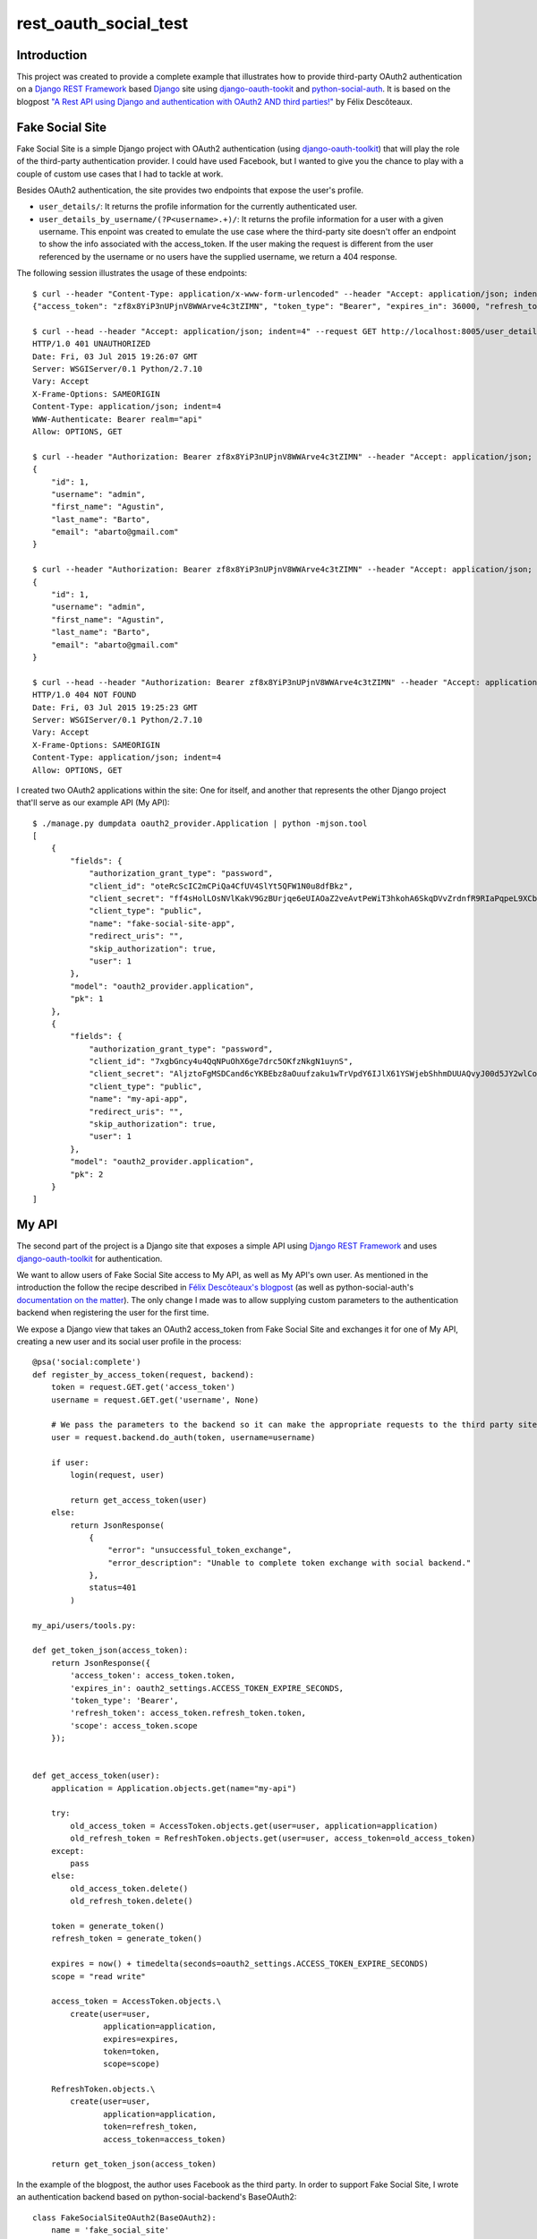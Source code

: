 rest_oauth_social_test
======================

Introduction
------------

This project was created to provide a complete example that illustrates how to provide third-party OAuth2 authentication on a `Django REST Framework <http://www.django-rest-framework.org/>`_ based `Django <https://www.djangoproject.com/>`_ site using `django-oauth-tookit <https://github.com/evonove/django-oauth-toolkit>`_ and `python-social-auth <https://github.com/omab/python-social-auth>`_. It is based on the blogpost `"A Rest API using Django and authentication with OAuth2 AND third parties!" <http://httplambda.com/a-rest-api-with-django-and-oauthw-authentication/>`_ by Félix Descôteaux.

Fake Social Site
----------------

Fake Social Site is a simple Django project with OAuth2 authentication (using `django-oauth-toolkit  <https://github.com/evonove/django-oauth-toolkit>`_) that will play the role of the third-party authentication provider. I could have used Facebook, but I wanted to give you the chance to play with a couple of custom use cases that I had to tackle at work.

Besides OAuth2 authentication, the site provides two endpoints that expose the user's profile.

* ``user_details/``: It returns the profile information for the currently authenticated user.
* ``user_details_by_username/(?P<username>.+)/``: It returns the profile information for a user with a given username. This enpoint was created to emulate the use case where the third-party site doesn't offer an endpoint to show the info associated with the access_token. If the user making the request is different from the user referenced by the username or no users have the supplied username, we return a 404 response.

The following session illustrates the usage of these endpoints:

::

    $ curl --header "Content-Type: application/x-www-form-urlencoded" --header "Accept: application/json; indent=4" --request POST --data "username=admin&password=admin&client_id=oteRcScIC2mCPiQa4CfUV4SlYt5QFW1N0u8dfBkz&grant_type=password" http://localhost:8005/o/token/; echo
    {"access_token": "zf8x8YiP3nUPjnV8WWArve4c3tZIMN", "token_type": "Bearer", "expires_in": 36000, "refresh_token": "fQF4BSp8nyFs72xobC2UzpeHHYmHYC", "scope": "read write"}

    $ curl --head --header "Accept: application/json; indent=4" --request GET http://localhost:8005/user_details/; echo
    HTTP/1.0 401 UNAUTHORIZED
    Date: Fri, 03 Jul 2015 19:26:07 GMT
    Server: WSGIServer/0.1 Python/2.7.10
    Vary: Accept
    X-Frame-Options: SAMEORIGIN
    Content-Type: application/json; indent=4
    WWW-Authenticate: Bearer realm="api"
    Allow: OPTIONS, GET

    $ curl --header "Authorization: Bearer zf8x8YiP3nUPjnV8WWArve4c3tZIMN" --header "Accept: application/json; indent=4" --request GET http://localhost:8005/user_details/; echo
    {
        "id": 1,
        "username": "admin",
        "first_name": "Agustin",
        "last_name": "Barto",
        "email": "abarto@gmail.com"
    }

    $ curl --header "Authorization: Bearer zf8x8YiP3nUPjnV8WWArve4c3tZIMN" --header "Accept: application/json; indent=4" --request GET http://localhost:8005/user_details_by_username/admin/; echo
    {
        "id": 1,
        "username": "admin",
        "first_name": "Agustin",
        "last_name": "Barto",
        "email": "abarto@gmail.com"
    }

    $ curl --head --header "Authorization: Bearer zf8x8YiP3nUPjnV8WWArve4c3tZIMN" --header "Accept: application/json; indent=4" --request GET http://localhost:8005/user_details_by_username/foobar/; echo
    HTTP/1.0 404 NOT FOUND
    Date: Fri, 03 Jul 2015 19:25:23 GMT
    Server: WSGIServer/0.1 Python/2.7.10
    Vary: Accept
    X-Frame-Options: SAMEORIGIN
    Content-Type: application/json; indent=4
    Allow: OPTIONS, GET

I created two OAuth2 applications within the site: One for itself, and another that represents the other Django project that'll serve as our example API (My API):

::

    $ ./manage.py dumpdata oauth2_provider.Application | python -mjson.tool
    [
        {
            "fields": {
                "authorization_grant_type": "password",
                "client_id": "oteRcScIC2mCPiQa4CfUV4SlYt5QFW1N0u8dfBkz",
                "client_secret": "ff4sHolLOsNVlKakV9GzBUrjqe6eUIAOaZ2veAvtPeWiT3hkohA6SkqDVvZrdnfR9RIaPqpeL9XCbZxOdqvcLjEO5qagXp1hAONEwg4V9M6jLTeot4KqSo6DDIqXqo3C",
                "client_type": "public",
                "name": "fake-social-site-app",
                "redirect_uris": "",
                "skip_authorization": true,
                "user": 1
            },
            "model": "oauth2_provider.application",
            "pk": 1
        },
        {
            "fields": {
                "authorization_grant_type": "password",
                "client_id": "7xgbGncy4u4QqNPuOhX6ge7drc5OKfzNkgN1uynS",
                "client_secret": "AljztoFgMSDCand6cYKBEbz8aOuufzaku1wTrVpdY6IJlX61YSWjebShhmDUUAQvyJ00d5JY2wlCoizVlPqWg87BAJYHGpRBWgfE1tleCYN9y6Vq96ecG70rKT1jolLd",
                "client_type": "public",
                "name": "my-api-app",
                "redirect_uris": "",
                "skip_authorization": true,
                "user": 1
            },
            "model": "oauth2_provider.application",
            "pk": 2
        }
    ]

My API
------

The second part of the project is a Django site that exposes a simple API using `Django REST Framework <http://www.django-rest-framework.org/>`_ and uses `django-oauth-toolkit <https://github.com/evonove/django-oauth-toolkit>`_ for authentication.

We want to allow users of Fake Social Site access to My API, as well as My API's own user. As mentioned in the introduction the follow the recipe described in `Félix Descôteaux's blogpost <http://httplambda.com/a-rest-api-with-django-and-oauthw-authentication/>`_ (as well as python-social-auth's `documentation on the matter <http://psa.matiasaguirre.net/docs/use_cases.html#signup-by-oauth-access-token>`_). The only change I made was to allow supplying custom parameters to the authentication backend when registering the user for the first time.

We expose a Django view that takes an OAuth2 access_token from Fake Social Site and exchanges it for one of My API, creating a new user and its social user profile in the process:

::

    @psa('social:complete')
    def register_by_access_token(request, backend):
        token = request.GET.get('access_token')
        username = request.GET.get('username', None)

        # We pass the parameters to the backend so it can make the appropriate requests to the third party site.
        user = request.backend.do_auth(token, username=username)

        if user:
            login(request, user)

            return get_access_token(user)
        else:
            return JsonResponse(
                {
                    "error": "unsuccessful_token_exchange",
                    "error_description": "Unable to complete token exchange with social backend."
                },
                status=401
            )

    my_api/users/tools.py:
          
    def get_token_json(access_token):
        return JsonResponse({
            'access_token': access_token.token,
            'expires_in': oauth2_settings.ACCESS_TOKEN_EXPIRE_SECONDS,
            'token_type': 'Bearer',
            'refresh_token': access_token.refresh_token.token,
            'scope': access_token.scope
        });
     
     
    def get_access_token(user):
        application = Application.objects.get(name="my-api")

        try:
            old_access_token = AccessToken.objects.get(user=user, application=application)
            old_refresh_token = RefreshToken.objects.get(user=user, access_token=old_access_token)
        except:
            pass
        else:
            old_access_token.delete()
            old_refresh_token.delete()
     
        token = generate_token()
        refresh_token = generate_token()
     
        expires = now() + timedelta(seconds=oauth2_settings.ACCESS_TOKEN_EXPIRE_SECONDS)
        scope = "read write"

        access_token = AccessToken.objects.\
            create(user=user,
                   application=application,
                   expires=expires,
                   token=token,
                   scope=scope)
     
        RefreshToken.objects.\
            create(user=user,
                   application=application,
                   token=refresh_token,
                   access_token=access_token)
     
        return get_token_json(access_token)

In the example of the blogpost, the author uses Facebook as the third party. In order to support Fake Social Site, I wrote an authentication backend based on python-social-backend's BaseOAuth2:

::

    class FakeSocialSiteOAuth2(BaseOAuth2):
        name = 'fake_social_site'
        SCOPE_SEPARATOR = ','
        EXTRA_DATA = [
            ('id', 'id')
        ]

        def access_token_url(self):
            return settings.FAKE_SOCIAL_SITE_AUTH_AUTHORIZATION_URL

        def authorization_url(self):
            return settings.FAKE_SOCIAL_SITE_AUTH_ACCESS_TOKEN_URL

        def get_user_details(self, response):
            return {
                'username': response.get('username'),
                'email': response.get('email') or '',
                'first_name': response.get('first_name'),
                'last_name': response.get('last_name'),
            }

        def user_data(self, access_token, *args, **kwargs):
            try:
                return self.get_json(
                    settings.FAKE_SOCIAL_SITE_AUTH_USER_DETAILS_URL,
                    headers={'Authorization': 'Bearer {}'.format(access_token)}
                )
            except ValueError:
                return None 

As you can see, there's not much to it as I leveraged most of BaseOAuth2's functionality. As I mentioned before, I also wanted to allow for the use case when the third party site requires a parameters to look for the user's profile info. To support this, I created another authentication provider based on BaseOAuth2:

::

    class FakeSocialSiteWithParamsOAuth2(BaseOAuth2):
        name = 'fake_social_site_with_params'
        SCOPE_SEPARATOR = ','
        EXTRA_DATA = [
            ('id', 'id')
        ]

        def access_token_url(self):
            return settings.FAKE_SOCIAL_SITE_WITH_PARAM_AUTH_AUTHORIZATION_URL

        def authorization_url(self):
            return settings.FAKE_SOCIAL_SITE_WITH_PARAM_AUTH_ACCESS_TOKEN_URL

        def get_user_details(self, response):
            return {
                'username': response.get('username'),
                'email': response.get('email') or '',
                'first_name': response.get('first_name'),
                'last_name': response.get('last_name'),
            }

        def user_data(self, access_token, username=None, *args, **kwargs):
            try:
                return self.get_json(
                    settings.FAKE_SOCIAL_SITE_WITH_PARAM_AUTH_USER_DETAILS_URL.format(username=username),
                    headers={'Authorization': 'Bearer {}'.format(access_token)}
                )
            except ValueError:
                return None

All I had to do was add the named paratemeter (``username`` in this case) to the ``user_data`` method, and use its value to make the request to the third party site. When the ``do_auth`` method is invoked in ``register_by_access_token`` we supply the parameter taken from the request, and it is passed to ``user_data`` when it is eventually invoked by python-social-auth's authentication pipeline.

Feedback
--------

As usual, I welcome comments, suggestions and pull requests.

